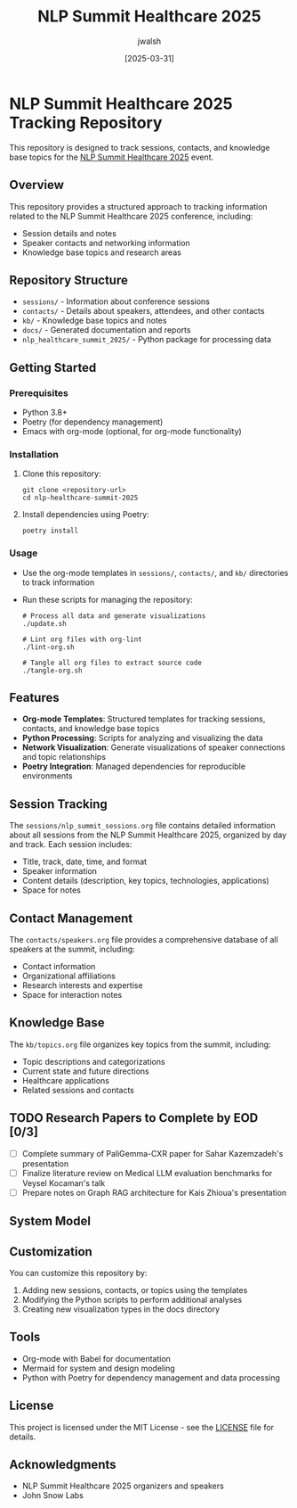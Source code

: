#+TITLE: NLP Summit Healthcare 2025
#+AUTHOR: jwalsh
#+DATE: [2025-03-31]
#+PROPERTY: header-args :tangle yes :mkdirp yes

* NLP Summit Healthcare 2025 Tracking Repository
This repository is designed to track sessions, contacts, and knowledge base topics for the [[https://www.nlpsummit.org/healthcare-2025/][NLP Summit Healthcare 2025]] event.

** Overview
This repository provides a structured approach to tracking information related to the NLP Summit Healthcare 2025 conference, including:

- Session details and notes
- Speaker contacts and networking information
- Knowledge base topics and research areas

** Repository Structure
- =sessions/= - Information about conference sessions
- =contacts/= - Details about speakers, attendees, and other contacts
- =kb/= - Knowledge base topics and notes
- =docs/= - Generated documentation and reports
- =nlp_healthcare_summit_2025/= - Python package for processing data

** Getting Started

*** Prerequisites
- Python 3.8+
- Poetry (for dependency management)
- Emacs with org-mode (optional, for org-mode functionality)

*** Installation
1. Clone this repository:
   #+begin_src shell
   git clone <repository-url>
   cd nlp-healthcare-summit-2025
   #+end_src

2. Install dependencies using Poetry:
   #+begin_src shell
   poetry install
   #+end_src

*** Usage
- Use the org-mode templates in =sessions/=, =contacts/=, and =kb/= directories to track information
- Run these scripts for managing the repository:
  #+begin_src shell
  # Process all data and generate visualizations
  ./update.sh
  
  # Lint org files with org-lint
  ./lint-org.sh
  
  # Tangle all org files to extract source code
  ./tangle-org.sh
  #+end_src

** Features
- *Org-mode Templates*: Structured templates for tracking sessions, contacts, and knowledge base topics
- *Python Processing*: Scripts for analyzing and visualizing the data
- *Network Visualization*: Generate visualizations of speaker connections and topic relationships
- *Poetry Integration*: Managed dependencies for reproducible environments

** Session Tracking
The =sessions/nlp_summit_sessions.org= file contains detailed information about all sessions from the NLP Summit Healthcare 2025, organized by day and track. Each session includes:

- Title, track, date, time, and format
- Speaker information
- Content details (description, key topics, technologies, applications)
- Space for notes

** Contact Management
The =contacts/speakers.org= file provides a comprehensive database of all speakers at the summit, including:

- Contact information
- Organizational affiliations
- Research interests and expertise
- Space for interaction notes

** Knowledge Base
The =kb/topics.org= file organizes key topics from the summit, including:

- Topic descriptions and categorizations
- Current state and future directions
- Healthcare applications
- Related sessions and contacts

** TODO Research Papers to Complete by EOD [0/3]
- [ ] Complete summary of PaliGemma-CXR paper for Sahar Kazemzadeh's presentation
- [ ] Finalize literature review on Medical LLM evaluation benchmarks for Veysel Kocaman's talk
- [ ] Prepare notes on Graph RAG architecture for Kais Zhioua's presentation

** System Model
#+begin_src mermaid :file docs/system-model.png :exports results
graph TD
    A[NLP Summit Healthcare 2025] --> B[Sessions]
    A --> C[Contacts]
    A --> D[Knowledge Base]
    
    B --> B1[Tracks]
    B --> B2[Presentations]
    B --> B3[Workshops]
    
    C --> C1[Speakers]
    C --> C2[Attendees]
    C --> C3[Organizations]
    
    D --> D1[NLP Topics]
    D --> D2[Healthcare Applications]
    D --> D3[Research Areas]
    D --> D4[Technologies]
#+end_src

** Customization
You can customize this repository by:

1. Adding new sessions, contacts, or topics using the templates
2. Modifying the Python scripts to perform additional analyses
3. Creating new visualization types in the docs directory

** Tools
- Org-mode with Babel for documentation
- Mermaid for system and design modeling
- Python with Poetry for dependency management and data processing

** License
This project is licensed under the MIT License - see the [[./LICENSE][LICENSE]] file for details.

** Acknowledgments
- NLP Summit Healthcare 2025 organizers and speakers
- John Snow Labs

